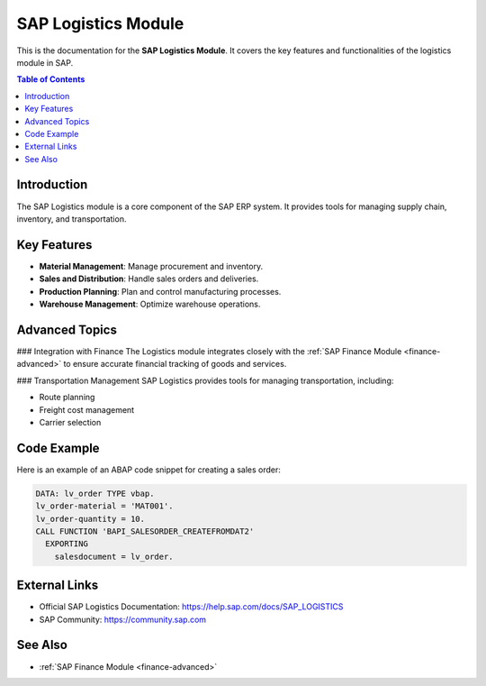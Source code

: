 SAP Logistics Module
====================

This is the documentation for the **SAP Logistics Module**. It covers the key features and functionalities of the logistics module in SAP.

.. contents:: Table of Contents
   :depth: 2

Introduction
------------
The SAP Logistics module is a core component of the SAP ERP system. It provides tools for managing supply chain, inventory, and transportation.

Key Features
------------
- **Material Management**: Manage procurement and inventory.
- **Sales and Distribution**: Handle sales orders and deliveries.
- **Production Planning**: Plan and control manufacturing processes.
- **Warehouse Management**: Optimize warehouse operations.

Advanced Topics
---------------
.. _logistics-module:

### Integration with Finance
The Logistics module integrates closely with the :ref:`SAP Finance Module <finance-advanced>` to ensure accurate financial tracking of goods and services.

### Transportation Management
SAP Logistics provides tools for managing transportation, including:

- Route planning
- Freight cost management
- Carrier selection

Code Example
------------
Here is an example of an ABAP code snippet for creating a sales order:

.. code-block:: abap

   DATA: lv_order TYPE vbap.
   lv_order-material = 'MAT001'.
   lv_order-quantity = 10.
   CALL FUNCTION 'BAPI_SALESORDER_CREATEFROMDAT2'
     EXPORTING
       salesdocument = lv_order.

External Links
--------------
- Official SAP Logistics Documentation: https://help.sap.com/docs/SAP_LOGISTICS
- SAP Community: https://community.sap.com

See Also
--------
- :ref:`SAP Finance Module <finance-advanced>`
